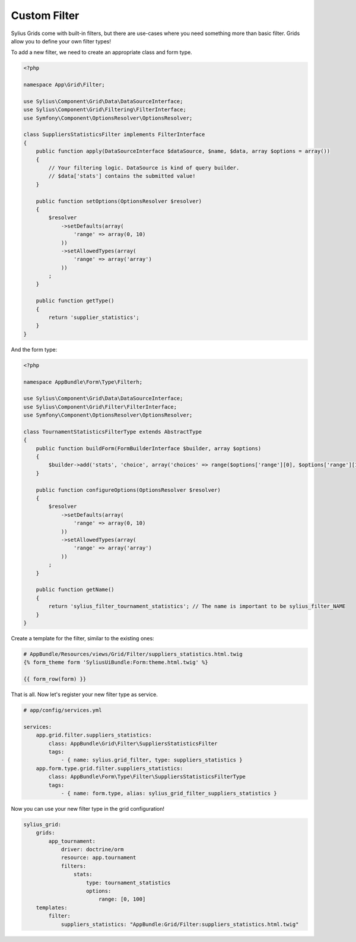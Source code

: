 Custom Filter
=============

Sylius Grids come with built-in filters, but there are use-cases where you need something more than basic filter. Grids allow you to define your own filter types!

To add a new filter, we need to create an appropriate class and form type.

.. code-block:: php

    <?php

    namespace App\Grid\Filter;

    use Sylius\Component\Grid\Data\DataSourceInterface;
    use Sylius\Component\Grid\Filtering\FilterInterface;
    use Symfony\Component\OptionsResolver\OptionsResolver;

    class SuppliersStatisticsFilter implements FilterInterface
    {
        public function apply(DataSourceInterface $dataSource, $name, $data, array $options = array())
        {
            // Your filtering logic. DataSource is kind of query builder.
            // $data['stats'] contains the submitted value!
        }

        public function setOptions(OptionsResolver $resolver)
        {
            $resolver
                ->setDefaults(array(
                    'range' => array(0, 10)
                ))
                ->setAllowedTypes(array(
                    'range' => array('array')
                ))
            ;
        }

        public function getType()
        {
            return 'supplier_statistics';
        }
    }

And the form type:

.. code-block:: php

    <?php

    namespace AppBundle\Form\Type\Filterh;

    use Sylius\Component\Grid\Data\DataSourceInterface;
    use Sylius\Component\Grid\Filter\FilterInterface;
    use Symfony\Component\OptionsResolver\OptionsResolver;

    class TournamentStatisticsFilterType extends AbstractType
    {
        public function buildForm(FormBuilderInterface $builder, array $options)
        {
            $builder->add('stats', 'choice', array('choices' => range($options['range'][0], $options['range'][1])));
        }

        public function configureOptions(OptionsResolver $resolver)
        {
            $resolver
                ->setDefaults(array(
                    'range' => array(0, 10)
                ))
                ->setAllowedTypes(array(
                    'range' => array('array')
                ))
            ;
        }

        public function getName()
        {
            return 'sylius_filter_tournament_statistics'; // The name is important to be sylius_filter_NAME
        }
    }

Create a template for the filter, similar to the existing ones:

.. code-block:: html

    # AppBundle/Resources/views/Grid/Filter/suppliers_statistics.html.twig
    {% form_theme form 'SyliusUiBundle:Form:theme.html.twig' %}

    {{ form_row(form) }}

That is all. Now let's register your new filter type as service.

.. code-block:: yaml

    # app/config/services.yml

    services:
        app.grid.filter.suppliers_statistics:
            class: AppBundle\Grid\Filter\SuppliersStatisticsFilter
            tags:
                - { name: sylius.grid_filter, type: suppliers_statistics }
        app.form.type.grid.filter.suppliers_statistics:
            class: AppBundle\Form\Type\Filter\SuppliersStatisticsFilterType
            tags:
                - { name: form.type, alias: sylius_grid_filter_suppliers_statistics }

Now you can use your new filter type in the grid configuration!

.. code-block:: yaml

    sylius_grid:
        grids:
            app_tournament:
                driver: doctrine/orm
                resource: app.tournament
                filters:
                    stats:
                        type: tournament_statistics
                        options:
                            range: [0, 100]
        templates:
            filter:
                suppliers_statistics: "AppBundle:Grid/Filter:suppliers_statistics.html.twig"
